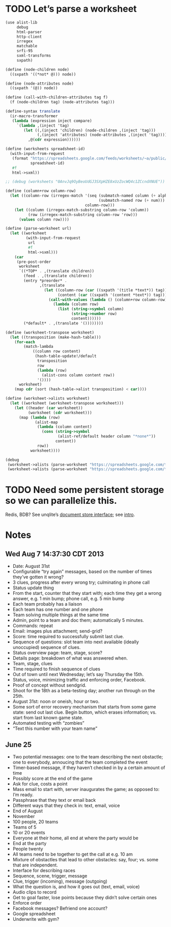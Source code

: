 * TODO Let’s parse a worksheet
  #+BEGIN_SRC scheme
    (use alist-lib
         debug
         html-parser
         http-client
         irregex
         matchable
         srfi-95
         sxml-transforms
         sxpath)
    
    (define (node-children node)
      ((sxpath '((*not* @))) node))
        
    (define (node-attributes node)
      ((sxpath '(@)) node))
    
    (define (call-with-children-attributes tag f)
      (f (node-children tag) (node-attributes tag)))
    
    (define-syntax translate
      (ir-macro-transformer
       (lambda (expression inject compare)
         `(lambda ,(inject 'tag)
            (let ((,(inject 'children) (node-children ,(inject 'tag)))
                  (,(inject 'attributes) (node-attributes ,(inject 'tag))))
              ,@(cdr expression))))))
    
    (define (worksheets spreadsheet-id)
      (with-input-from-request
       (format "https://spreadsheets.google.com/feeds/worksheets/~a/public/basic"
               spreadsheet-id)
       #f
       html->sxml))
    
    ;; (debug (worksheets "0AnvJq9OyBeoUdGJ3SXpHZE8xUzZocWQ4c1ZCcndXNUE"))
    
    (define (column+row column-row)
      (let ((column-row (irregex-match '(seq (submatch-named column (+ alpha))
                                             (submatch-named row (+ num)))
                                       column-row)))
        (let ((column (irregex-match-substring column-row 'column))
              (row (irregex-match-substring column-row 'row)))
          (values column row))))
    
    (define (parse-worksheet url)
      (let ((worksheet
             (with-input-from-request
              url
              #f
              html->sxml)))
        (car
         (pre-post-order
          worksheet
          `((*TOP* . ,(translate children))
            (feed . ,(translate children))
            (entry *preorder* .
                   ,(translate
                     (let ((column-row (car ((sxpath '(title *text*)) tag)))
                           (content (car ((sxpath '(content *text*)) tag))))
                       (call-with-values (lambda () (column+row column-row))
                         (lambda (column row)
                           (list (string->symbol column)
                                 (string->number row)
                                 content))))))
            (*default* . ,(translate '())))))))
    
    (define (worksheet-transpose worksheet)
      (let ((transposition (make-hash-table)))
        (for-each
            (match-lambda
                ((column row content)
                 (hash-table-update!/default
                  transposition
                  row
                  (lambda (row)
                    (alist-cons column content row))
                  '())))
          worksheet)
        (map cdr (sort (hash-table->alist transposition) < car))))
    
    (define (worksheet->alists worksheet)
      (let ((worksheet (worksheet-transpose worksheet)))
        (let ((header (car worksheet))
              (worksheet (cdr worksheet)))
          (map (lambda (row)
                 (alist-map
                  (lambda (column content)
                    (cons (string->symbol
                           (alist-ref/default header column "*none*"))
                          content))
                  row))
               worksheet))))
    
    (debug
     (worksheet->alists (parse-worksheet "https://spreadsheets.google.com/feeds/cells/0AnvJq9OyBeoUdGJ3SXpHZE8xUzZocWQ4c1ZCcndXNUE/od6/public/basic"))
     (worksheet->alists (parse-worksheet "https://spreadsheets.google.com/feeds/cells/0AnvJq9OyBeoUdGJ3SXpHZE8xUzZocWQ4c1ZCcndXNUE/od7/public/basic")))
    
  #+END_SRC
* TODO Need some persistent storage so we can parallelize this.
  Redis, BDB? See unqlite’s [[http://unqlite.org/api_intro.html#doc_store][document store interface]]; see [[http://unqlite.org/intro.html][intro]].
* Notes
** Wed Aug  7 14:37:30 CDT 2013
   - Date: August 31st
   - Configurable “try again” messages, based on the number of times
     they’ve gotten it wrong?
   - 3 clues, progress after every wrong try; culminating in phone call
   - Status update thing
   - From the start, counter that they start with; each time they get
     a wrong answer, e.g. 1 min bump; phone call, e.g. 5 min bump
   - Each team probably has a liaison
   - Each team has one number and one phone
   - Team solving multiple things at the same time
   - Admin, point to a team and doc them; automatically 5 minutes.
   - Commands: repeat
   - Email: images plus attachment; send-grid?
   - Score: time required to successfully submit last clue.
   - Sequence of questions: slot team into next available (ideally
     unoccupied) sequence of clues.
   - Status overview page: team, stage, score?
   - Details page: breakdown of what was answered when.
   - Team, stage, clues
   - Time required to finish sequence of clues
   - Out of town until next Wednesday; let’s say Thursday the 15th.
   - Status, voice, minimizing traffic and enforcing order, Facebook.
   - Proof of concept without sendgrid.
   - Shoot for the 18th as a beta-testing day; another run through on
     the 25th.
   - August 31st: noon or oneish, hour or two.
   - Some sort of error recovery mechanism that starts from some game
     state: send out last clue. Begin button, which erases
     information; vs. start from last known game state.
   - Automated testing with “zombies”
   - “Text this number with your team name”
** June 25
   - Two potential messages: one to the team describing the next
     obstactle; one to everybody, annoucing that the team completed the
     event
   - Timer-based message, if they haven’t checked in by a certain amount
     of time
   - Possibly score at the end of the game
   - Ask for clue, costs a point
   - Mass email to start with, server inaugurates the game; as opposed
     to: I’m ready.
   - Passphrase that they text or email back
   - Different ways that they check in: text, email, voice
   - End of August
   - November
   - 100 people, 20 teams
   - Teams of 5
   - 10 or 20 events
   - Everyone at their home, all end at where the party would be
   - End at the party
   - People twenty
   - All teams need to be together to get the call at e.g. 10 am
   - Mixture of obstactles that lead to other obstacles: say, four; vs.
     some that are independent.
   - Interface for describing races
   - Sequence, scene, trigger, message
   - Clue, trigger (incoming), message (outgoing)
   - What the question is, and how it goes out (text, email, voice)
   - Audio clips to record
   - Get to goal faster, lose points because they didn’t solve certain ones
   - Enforce order
   - Facebook messages? Befriend one account?
   - Google spreadsheet
   - Underwrite with gym?
